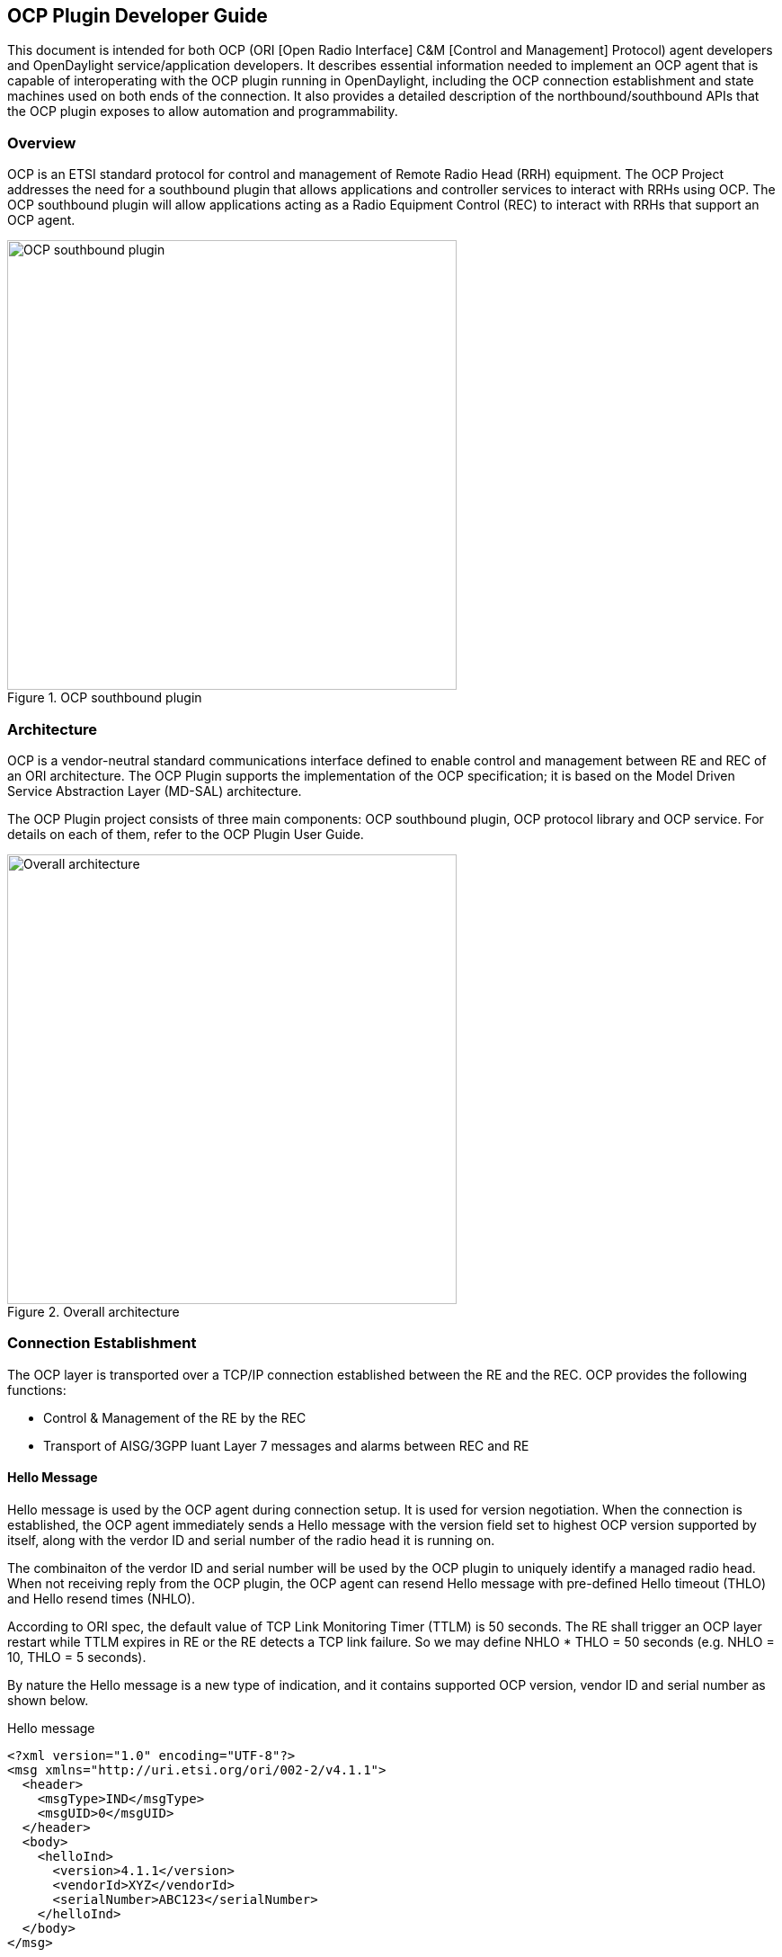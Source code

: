 == OCP Plugin Developer Guide
This document is intended for both OCP (ORI [Open Radio Interface] C&M [Control and Management]
Protocol) agent developers and OpenDaylight service/application developers.
It describes essential information needed to implement an OCP agent that is capable of interoperating
with the OCP plugin running in OpenDaylight, including the OCP connection establishment and
state machines used on both ends of the connection. It also provides a detailed description of the
northbound/southbound APIs that the OCP plugin exposes to allow automation and programmability.

=== Overview
OCP is an ETSI standard protocol for control and management of Remote Radio Head (RRH)
equipment. The OCP Project addresses the need for a southbound plugin that allows
applications and controller services to interact with RRHs using OCP. The OCP southbound
plugin will allow applications acting as a Radio Equipment Control (REC) to interact
with RRHs that support an OCP agent.

.OCP southbound plugin
image::ocpplugin/ocp-sb-plugin.jpg[OCP southbound plugin,width=500]

=== Architecture
OCP is a vendor-neutral standard communications interface defined to enable control and management
between RE and REC of an ORI architecture. The OCP Plugin supports the implementation of the OCP
specification; it is based on the Model Driven Service Abstraction Layer (MD-SAL) architecture.

The OCP Plugin project consists of three main components: OCP southbound plugin, OCP protocol library
and OCP service. For details on each of them, refer to the OCP Plugin User Guide.

.Overall architecture
image::ocpplugin/plugin-design.jpg[Overall architecture,width=500]

=== Connection Establishment
The OCP layer is transported over a TCP/IP connection established between the RE and the REC.
OCP provides the following functions:

* Control & Management of the RE by the REC
* Transport of AISG/3GPP Iuant Layer 7 messages and alarms between REC and RE

==== Hello Message
Hello message is used by the OCP agent during connection setup. It is used for version negotiation.
When the connection is established, the OCP agent immediately sends a Hello message with the version
field set to highest OCP version supported by itself, along with the verdor ID and serial number of
the radio head it is running on.

The combinaiton of the verdor ID and serial number will be used by the OCP plugin to uniquely identify
a managed radio head. When not receiving reply from the OCP plugin, the OCP agent can resend Hello
message with pre-defined Hello timeout (THLO) and Hello resend times (NHLO).

According to ORI spec, the default value of TCP Link Monitoring Timer (TTLM) is 50 seconds. The RE shall
trigger an OCP layer restart while TTLM expires in RE or the RE detects a TCP link failure. So we may
define NHLO * THLO = 50 seconds (e.g. NHLO = 10, THLO = 5 seconds).

By nature the Hello message is a new type of indication, and it contains supported OCP version, vendor
ID and serial number as shown below.

.Hello message
----
<?xml version="1.0" encoding="UTF-8"?>
<msg xmlns="http://uri.etsi.org/ori/002-2/v4.1.1">
  <header>
    <msgType>IND</msgType>
    <msgUID>0</msgUID>
  </header>
  <body>
    <helloInd>
      <version>4.1.1</version>
      <vendorId>XYZ</vendorId>
      <serialNumber>ABC123</serialNumber>
    </helloInd>
  </body>
</msg>
----

==== Ack Message
Hello from the OCP agent will always make the OCP plugin respond with ACK. In case everything is OK,
it will be ACK(OK). In case something is wrong, it will be ACK(FAIL).

If the OCP agent receives ACK(OK), it goes to Established state. If the OCP agent receives ACK(FAIL),
it goes to Maintenance state. The failure code and reason of ACK(FAIL) are defined as below:

* FAIL_OCP_VERSION (OCP version not supported)
* FAIL_NO_MORE_CAPACITY (OCP plugin cannot control any more radio heads)

The result inside Ack message indicates OK or FAIL with different reasons.

.Ack message
----
<?xml version="1.0" encoding="UTF-8"?>
<msg xmlns="http://uri.etsi.org/ori/002-2/v4.1.1">
  <header>
    <msgType>ACK</msgType>
    <msgUID>0</msgUID>
  </header>
  <body>
    <helloAck>
      <result>FAIL_OCP_VERSION</result>
    </helloAck>
  </body>
</msg>
----

==== State Machines
The following figures illustrate the Finite State Machine (FSM) of the OCP agent and OCP plugin
for new connection procedure.

.OCP agent state machine
image::ocpplugin/ocpagent-state-machine.jpg[OCP agent state machine,width=500]

.OCP plugin state machine
image::ocpplugin/ocpplugin-state-machine.jpg[OCP plugin state machine,width=500]

=== Northbound APIs
There are ten exposed northbound APIs: health-check, set-time, re-reset, get-param,
modify-param, create-obj, delete-obj, get-state, modify-state and get-fault

==== health-check
The Health Check procedure allows the application to verify that the OCP layer is functioning
correctly at the RE.

Default URL: http://localhost:8181/restconf/operations/ocp-service:health-check-nb

===== POST Input

[options="header",cols="2,1,2,2,1"]
|=======
|Field Name | Type | Description | Example | Required?
| nodeId | String | Inventory node reference for OCP radio head | ocp:MTI-101-200 | Yes
| tcpLinkMonTimeout | unsignedShort | TCP Link Monitoring Timeout (unit: seconds) | 50 | Yes
|=======

.Example
----
{
    "health-check-nb": {
        "input": {
            "nodeId": "ocp:MTI-101-200",
            "tcpLinkMonTimeout": "50"
        }
    }
}
----

===== POST Output

[options="header",cols="1,1,2"]
|=======
|Field Name | Type | Description
| result | String, enumerated | Common default result codes
|=======

.Example
----
{
    "output": {
        "result": "SUCCESS"
    }
}
----

==== set-time
The Set Time procedure allows the application to set/update the absolute time reference that
shall be used by the RE.

Default URL: http://localhost:8181/restconf/operations/ocp-service:set-time-nb

===== POST Input

[options="header",cols="1,1,2,2,1"]
|=======
|Field Name | Type | Description | Example | Required?
| nodeId | String | Inventory node reference for OCP radio head | ocp:MTI-101-200 | Yes
| newTime | dateTime | New datetime setting for radio head | 2016-04-26T10:23:00-05:00 | Yes
|=======

.Example
----
{
    "set-time-nb": {
        "input": {
            "nodeId": "ocp:MTI-101-200",
            "newTime": "2016-04-26T10:23:00-05:00"
        }
    }
}
----

===== POST Output

[options="header",cols="1,1,2"]
|=======
|Field Name | Type | Description
| result | String, enumerated | Common default result codes + FAIL_INVALID_TIMEDATA
|=======

.Example
----
{
    "output": {
        "result": "SUCCESS"
    }
}
----

==== re-reset
The RE Reset procedure allows the application to reset a specific RE.

Default URL: http://localhost:8181/restconf/operations/ocp-service:re-reset-nb

===== POST Input

[options="header",cols="1,1,2,2,1"]
|=======
|Field Name | Type | Description | Example | Required?
| nodeId | String | Inventory node reference for OCP radio head | ocp:MTI-101-200 | Yes
|=======

.Example
----
{
    "re-reset-nb": {
        "input": {
            "nodeId": "ocp:MTI-101-200"
        }
    }
}
----

===== POST Output

[options="header",cols="1,1,2"]
|=======
|Field Name | Type | Description
| result | String, enumerated | Common default result codes
|=======

.Example
----
{
    "output": {
        "result": "SUCCESS"
    }
}
----

==== get-param
The Object Parameter Reporting procedure allows the application to retrieve the following information:

. the defined object types and instances within the Resource Model of the RE
. the values of the parameters of the objects

Default URL: http://localhost:8181/restconf/operations/ocp-service:get-param-nb

===== POST Input

[options="header",cols="1,1,2,2,1"]
|=======
|Field Name | Type | Description | Example | Required?
| nodeId | String | Inventory node reference for OCP radio head | ocp:MTI-101-200 | Yes
| objId | String | Object ID | RxSigPath_5G:1 | Yes
| paramName | String | Parameter name | dataLink | Yes
|=======

.Example
----
{
    "get-param-nb": {
        "input": {
            "nodeId": "ocp:MTI-101-200",
            "objId": "RxSigPath_5G:1",
            "paramName": "dataLink"
        }
    }
}
----

===== POST Output

[options="header",cols="1,1,2"]
|=======
|Field Name | Type | Description
| id | String | Object ID
| name | String | Object parameter name
| value | String | Object parameter value
| result | String, enumerated | Common default result codes + "FAIL_UNKNOWN_OBJECT", "FAIL_UNKNOWN_PARAM"
|=======

.Example
----
{
    "output": {
        "obj": [
            {
                "id": "RxSigPath_5G:1",
                "param": [
                    {
                        "name": "dataLink",
                        "value": "dataLink:1"
                    }
                ]
            }
        ],
        "result": "SUCCESS"
    }
}
----

==== modify-param
The Object Parameter Modification procedure allows the application to configure the values of the
parameters of the objects identified by the Resource Model.

Default URL: http://localhost:8181/restconf/operations/ocp-service:modify-param-nb

===== POST Input

[options="header",cols="1,1,2,2,1"]
|=======
|Field Name | Type | Description | Example | Required?
| nodeId | String | Inventory node reference for OCP radio head | ocp:MTI-101-200 | Yes
| objId | String | Object ID | RxSigPath_5G:1 | Yes
| name | String | Object parameter name | dataLink | Yes
| value | String | Object parameter value | dataLink:1 | Yes
|=======

.Example
----
{
    "modify-param-nb": {
        "input": {
            "nodeId": "ocp:MTI-101-200",
            "objId": "RxSigPath_5G:1",
            "param": [
                {
                    "name": "dataLink",
                    "value": "dataLink:1"
                }
            ]
        }
    }
}
----

===== POST Output

[options="header",cols="1,1,2"]
|=======
|Field Name | Type | Description
| objId | String | Object ID
| globResult | String, enumerated | Common default result codes + "FAIL_UNKNOWN_OBJECT", "FAIL_PARAMETER_FAIL",
  "FAIL_NOSUCH_RESOURCE"
| name | String | Object parameter name
| result | String, enumerated | "SUCCESS", "FAIL_UNKNOWN_PARAM", "FAIL_PARAM_READONLY", "FAIL_PARAM_LOCKREQUIRED",
  "FAIL_VALUE_OUTOF_RANGE", "FAIL_VALUE_TYPE_ERROR"
|=======

.Example
----
{
    "output": {
        "objId": "RxSigPath_5G:1",
        "globResult": "SUCCESS",
        "param": [
            {
                "name": "dataLink",
                "result": "SUCCESS"
            }
        ]
    }
}
----

==== create-obj
The Object Creation procedure allows the application to create and initialize a new instance
of the given object type on the RE.

Default URL: http://localhost:8181/restconf/operations/ocp-service:create-obj-nb

===== POST Input

[options="header",cols="1,1,2,2,1"]
|=======
|Field Name | Type | Description | Example | Required?
| nodeId | String | Inventory node reference for OCP radio head | ocp:MTI-101-200 | Yes
| objType | String | Object type | RxSigPath_5G | Yes
| name | String | Object parameter name | dataLink | No
| value | String | Object parameter value | dataLink:1 | No
|=======

.Example
----
{
    "create-obj-nb": {
        "input": {
            "nodeId": "ocp:MTI-101-200",
            "objType": "RxSigPath_5G",
            "param": [
                {
                    "name": "dataLink",
                    "value": "dataLink:1"
                }
            ]
        }
    }
}
----

===== POST Output

[options="header",cols="1,1,2"]
|=======
|Field Name | Type | Description
| objId | String | Object ID
| globResult | String, enumerated | Common default result codes + "FAIL_UNKNOWN_OBJTYPE", "FAIL_STATIC_OBJTYPE",
  "FAIL_UNKNOWN_OBJECT", "FAIL_CHILD_NOTALLOWED", "FAIL_OUTOF_RESOURCES" "FAIL_PARAMETER_FAIL", "FAIL_NOSUCH_RESOURCE"
| name | String | Object parameter name
| result | String, enumerated | "SUCCESS", "FAIL_UNKNOWN_PARAM", "FAIL_PARAM_READONLY", "FAIL_PARAM_LOCKREQUIRED",
  "FAIL_VALUE_OUTOF_RANGE", "FAIL_VALUE_TYPE_ERROR"
|=======

.Example
----
{
    "output": {
        "objId": "RxSigPath_5G:0",
        "globResult": "SUCCESS",
        "param": [
            {
                "name": "dataLink",
                "result": "SUCCESS"
            }
        ]
    }
}
----

==== delete-obj
The Object Deletion procedure allows the application to delete a given object instance and
recursively its entire child objects on the RE.

Default URL: http://localhost:8181/restconf/operations/ocp-service:delete-obj-nb

===== POST Input

[options="header",cols="1,1,2,2,1"]
|=======
|Field Name | Type | Description | Example | Required?
| nodeId | String | Inventory node reference for OCP radio head | ocp:MTI-101-200 | Yes
| objId | String | Object ID | RxSigPath_5G:1 | Yes
|=======

.Example
----
{
    "delete-obj-nb": {
        "input": {
            "nodeId": "ocp:MTI-101-200",
            "obj-id": "RxSigPath_5G:0"
        }
    }
}
----

===== POST Output

[options="header",cols="1,1,2"]
|=======
|Field Name | Type | Description
| result | String, enumerated | Common default result codes + "FAIL_UNKNOWN_OBJECT",
  "FAIL_STATIC_OBJTYPE", "FAIL_LOCKREQUIRED"
|=======

.Example
----
{
    "output": {
        "result": "SUCCESS"
    }
}
----

==== get-state
The Object State Reporting procedure allows the application to acquire the current state
(for the requested state type) of one or more objects of the RE resource model, and
additionally configure event-triggered reporting of the detected state changes for all
state types of the indicated objects.

Default URL: http://localhost:8181/restconf/operations/ocp-service:get-state-nb

===== POST Input

[options="header",cols="2,1,2,2,1"]
|=======
|Field Name | Type | Description | Example | Required?
| nodeId | String | Inventory node reference for OCP radio head | ocp:MTI-101-200 | Yes
| objId | String | Object ID | RxSigPath_5G:1 | Yes
| stateType | String, enumerated | Valid values: "AST", "FST", "ALL" | ALL | Yes
| eventDrivenReporting | Boolean | Event-triggered reporting of state change | true | Yes
|=======

.Example
----
{
    "get-state-nb": {
        "input": {
            "nodeId": "ocp:MTI-101-200",
            "objId": "antPort:0",
            "stateType": "ALL",
            "eventDrivenReporting": "true"
        }
    }
}
----

===== POST Output

[options="header",cols="1,1,2"]
|=======
|Field Name | Type | Description
| id | String | Object ID
| type | String, enumerated | State type. Valid values: "AST", "FST
| value | String, enumerated | State value. Valid values: For state type = "AST": "LOCKED", "UNLOCKED".
  For state type = "FST": "PRE_OPERATIONAL", "OPERATIONAL", "DEGRADED", "FAILED", "NOT_OPERATIONAL", "DISABLED"
| result | String, enumerated | Common default result codes + "FAIL_UNKNOWN_OBJECT", "FAIL_UNKNOWN_STATETYPE",
  "FAIL_VALUE_OUTOF_RANGE"
|=======

.Example
----
{
    "output": {
        "obj": [
            {
                "id": "antPort:0",
                "state": [
                    {
                        "type": "FST",
                        "value": "DISABLED"
                    },
                    {
                        "type": "AST",
                        "value": "LOCKED"
                    }
                ]
            }
        ],
        "result": "SUCCESS"
    }
}
----

==== modify-state
The Object State Modification procedure allows the application to trigger a change in the
state of an object of the RE Resource Model.

Default URL: http://localhost:8181/restconf/operations/ocp-service:modify-state-nb

===== POST Input

[options="header",cols="1,1,2,2,1"]
|=======
|Field Name | Type | Description | Example | Required?
| nodeId | String | Inventory node reference for OCP radio head | ocp:MTI-101-200 | Yes
| objId | String | Object ID | RxSigPath_5G:1 | Yes
| stateType | String, enumerated | Valid values: "AST", "FST", "ALL" | AST | Yes
| stateValue | String, enumerated | Valid values: For state type = "AST": "LOCKED", "UNLOCKED".
  For state type = "FST": "PRE_OPERATIONAL", "OPERATIONAL", "DEGRADED", "FAILED", "NOT_OPERATIONAL", "DISABLED" | LOCKED | Yes
|=======

.Example
----
{
    "modify-state-nb": {
        "input": {
            "nodeId": "ocp:MTI-101-200",
            "objId": "RxSigPath_5G:1",
            "stateType": "AST",
            "stateValue": "LOCKED"
        }
    }
}
----

===== POST Output

[options="header",cols="1,1,2"]
|=======
|Field Name | Type | Description
| objId | String | Object ID
| stateType | String, enumerated | State type. Valid values: "AST", "FST
| stateValue | String, enumerated | State value. Valid values: For state type = "AST": "LOCKED", "UNLOCKED".
  For state type = "FST": "PRE_OPERATIONAL", "OPERATIONAL", "DEGRADED", "FAILED", "NOT_OPERATIONAL", "DISABLED"
| result | String, enumerated | Common default result codes + "FAIL_UNKNOWN_OBJECT", "FAIL_UNKNOWN_STATETYPE",
"FAIL_UNKNOWN_STATEVALUE", "FAIL_STATE_READONLY", "FAIL_RESOURCE_UNAVAILABLE", "FAIL_RESOURCE_INUSE",
"FAIL_PARENT_CHILD_CONFLICT", "FAIL_PRECONDITION_NOTMET
|=======

.Example
----
{
    "output": {
        "objId": "RxSigPath_5G:1",
        "stateType": "AST",
        "stateValue": "LOCKED",
        "result": "SUCCESS",
    }
}
----

==== get-fault
The Fault Reporting procedure allows the application to acquire information about all current
active faults associated with a primary object, as well as configure the RE to report when the
fault status changes for any of faults associated with the indicated primary object.

Default URL: http://localhost:8181/restconf/operations/ocp-service:get-fault-nb

===== POST Input

[options="header",cols="1,1,2,2,1"]
|=======
|Field Name | Type | Description | Example | Required?
| nodeId | String | Inventory node reference for OCP radio head | ocp:MTI-101-200 | Yes
| objId | String | Object ID | RE:0 | Yes
| eventDrivenReporting | Boolean | Event-triggered reporting of fault | true | Yes
|=======

.Example
----
{
    "get-fault-nb": {
        "input": {
            "nodeId": "ocp:MTI-101-200",
            "objId": "RE:0",
            "eventDrivenReporting": "true"
        }
    }
}
----

===== POST Output

[options="header",cols="1,1,2"]
|=======
|Field Name | Type | Description
| result | String, enumerated | Common default result codes + "FAIL_UNKNOWN_OBJECT", "FAIL_VALUE_OUTOF_RANGE"
| id (obj) | String | Object ID
| id (fault) | String | Fault ID
| severity | String | Fault severity
| timestamp | dateTime | Time stamp
| descr | String | Text description
| affectedObj | String | Affected object
|=======

.Example
----
{
    "output": {
        "result": "SUCCESS",
        "obj": [
            {
                "id": "RE:0",
                "fault": [
                    {
                        "id": "FAULT_OVERTEMP",
                        "severity": "DEGRADED",
                        "timestamp": "2012-02-12T16:35:00",
                        "descr": "PA temp too high; Pout reduced",
                        "affectedObj": [
                            "TxSigPath_EUTRA:0",
                            "TxSigPath_EUTRA:1"
                        ]
                    },
                    {
                        "id": "FAULT_VSWR_OUTOF_RANGE",
                        "severity": "WARNING",
                        "timestamp": "2012-02-12T16:01:05",
                    }
                ]
            }
        ],
    }
}
----

NOTE:
The northbound APIs described above wrap the southbound APIs to make them accessible to external applications
via RESTCONF, as well as take care of synchronizing the RE resource model between radio heads and the controller's
datastore. See applications/ocp-service/src/main/yang/ocp-resourcemodel.yang for the yang representation of the RE
resource model.

=== Java Interfaces (Southbound APIs)
The southbound APIs provide concrete implementation of the following OCP elementary functions:  health-check,
set-time, re-reset, get-param, modify-param, create-obj, delete-obj, get-state, modify-state and get-fault.
Any OpenDaylight services/applications (of course, including OCP service) wanting to speak OCP to radio heads will
need to use them.

==== SalDeviceMgmtService
Interface SalDeviceMgmtService defines three methods corresponding to health-check, set-time and re-reset.

.SalDeviceMgmtService.java
----
package org.opendaylight.yang.gen.v1.urn.opendaylight.ocp.device.mgmt.rev150811;

public interface SalDeviceMgmtService
    extends
    RpcService
{
 
    Future<RpcResult<HealthCheckOutput>> healthCheck(HealthCheckInput input);

    Future<RpcResult<SetTimeOutput>> setTime(SetTimeInput input);

    Future<RpcResult<ReResetOutput>> reReset(ReResetInput input);

}
----

==== SalConfigMgmtService
Interface SalConfigMgmtService defines two methods corresponding to get-param and modify-param.

.SalConfigMgmtService.java
----
package org.opendaylight.yang.gen.v1.urn.opendaylight.ocp.config.mgmt.rev150811;

public interface SalConfigMgmtService
    extends
    RpcService
{

    Future<RpcResult<GetParamOutput>> getParam(GetParamInput input);

    Future<RpcResult<ModifyParamOutput>> modifyParam(ModifyParamInput input);

}
----

==== SalObjectLifecycleService
Interface SalObjectLifecycleService defines two methods corresponding to create-obj and delete-obj.

.SalObjectLifecycleService.java
----
package org.opendaylight.yang.gen.v1.urn.opendaylight.ocp.object.lifecycle.rev150811;

public interface SalObjectLifecycleService
    extends
    RpcService
{

    Future<RpcResult<CreateObjOutput>> createObj(CreateObjInput input);

    Future<RpcResult<DeleteObjOutput>> deleteObj(DeleteObjInput input);

}
----

==== SalObjectStateMgmtService
Interface SalObjectStateMgmtService defines two methods corresponding to get-state and modify-state.

.SalObjectStateMgmtService.java
----
package org.opendaylight.yang.gen.v1.urn.opendaylight.ocp.object.state.mgmt.rev150811;

public interface SalObjectStateMgmtService
    extends
    RpcService
{

    Future<RpcResult<GetStateOutput>> getState(GetStateInput input);

    Future<RpcResult<ModifyStateOutput>> modifyState(ModifyStateInput input);

}
----

==== SalFaultMgmtService
Interface SalFaultMgmtService defines only one method corresponding to get-fault.

.SalFaultMgmtService.java
----
package org.opendaylight.yang.gen.v1.urn.opendaylight.ocp.fault.mgmt.rev150811;

public interface SalFaultMgmtService
    extends
    RpcService
{

    Future<RpcResult<GetFaultOutput>> getFault(GetFaultInput input);

}
----

=== Notifications
In addition to indication messages, the OCP southbound plugin will translate specific events
(e.g., connect, disconnect) coming up from the OCP protocol library into MD-SAL Notification
objects and then publish them to the MD-SAL. Also, the OCP service will notify the completion
of certain operation via Notification as well.

==== SalDeviceMgmtListener
An onDeviceConnected Notification will be published to the MD-SAL as soon as a
radio head is connected to the controller, and when that radio head is disconnected
the OCP southbound plugin will publish an onDeviceDisconnected Notification in response
to the disconnect event propagated from the OCP protocol library.

.SalDeviceMgmtListener.java
----
package org.opendaylight.yang.gen.v1.urn.opendaylight.ocp.device.mgmt.rev150811;

public interface SalDeviceMgmtListener
    extends
    NotificationListener
{

    void onDeviceConnected(DeviceConnected notification);

    void onDeviceDisconnected(DeviceDisconnected notification);

}
----

==== OcpServiceListener
The OCP service will publish an onAlignmentCompleted Notification to the MD-SAL once
it has completed the OCP alignment procedure with the radio head.

.OcpServiceListener.java
----
package org.opendaylight.yang.gen.v1.urn.opendaylight.params.xml.ns.yang.ocp.applications.ocp.service.rev150811;

public interface OcpServiceListener
    extends
    NotificationListener
{

    void onAlignmentCompleted(AlignmentCompleted notification);

}
----

==== SalObjectStateMgmtListener
When receiving a state change indication message, the OCP southbound plugin will propagate
the indication message to upper layer services/applications by publishing a corresponding
onStateChangeInd Notification to the MD-SAL.

.SalObjectStateMgmtListener.java
----
package org.opendaylight.yang.gen.v1.urn.opendaylight.ocp.object.state.mgmt.rev150811;

public interface SalObjectStateMgmtListener
    extends
    NotificationListener
{

    void onStateChangeInd(StateChangeInd notification);

}
----

==== SalFaultMgmtListener
When receiving a fault indication message, the OCP southbound plugin will propagate
the indication message to upper layer services/applications by publishing a corresponding
onFaultInd Notification to the MD-SAL.

.SalFaultMgmtListener.java
----
package org.opendaylight.yang.gen.v1.urn.opendaylight.ocp.fault.mgmt.rev150811;

public interface SalFaultMgmtListener
    extends
    NotificationListener
{

    void onFaultInd(FaultInd notification);

}
----

